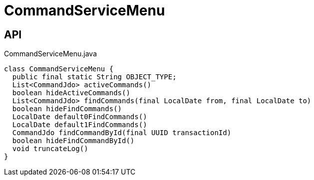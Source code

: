 = CommandServiceMenu
:Notice: Licensed to the Apache Software Foundation (ASF) under one or more contributor license agreements. See the NOTICE file distributed with this work for additional information regarding copyright ownership. The ASF licenses this file to you under the Apache License, Version 2.0 (the "License"); you may not use this file except in compliance with the License. You may obtain a copy of the License at. http://www.apache.org/licenses/LICENSE-2.0 . Unless required by applicable law or agreed to in writing, software distributed under the License is distributed on an "AS IS" BASIS, WITHOUT WARRANTIES OR  CONDITIONS OF ANY KIND, either express or implied. See the License for the specific language governing permissions and limitations under the License.

== API

[source,java]
.CommandServiceMenu.java
----
class CommandServiceMenu {
  public final static String OBJECT_TYPE;
  List<CommandJdo> activeCommands()
  boolean hideActiveCommands()
  List<CommandJdo> findCommands(final LocalDate from, final LocalDate to)
  boolean hideFindCommands()
  LocalDate default0FindCommands()
  LocalDate default1FindCommands()
  CommandJdo findCommandById(final UUID transactionId)
  boolean hideFindCommandById()
  void truncateLog()
}
----

